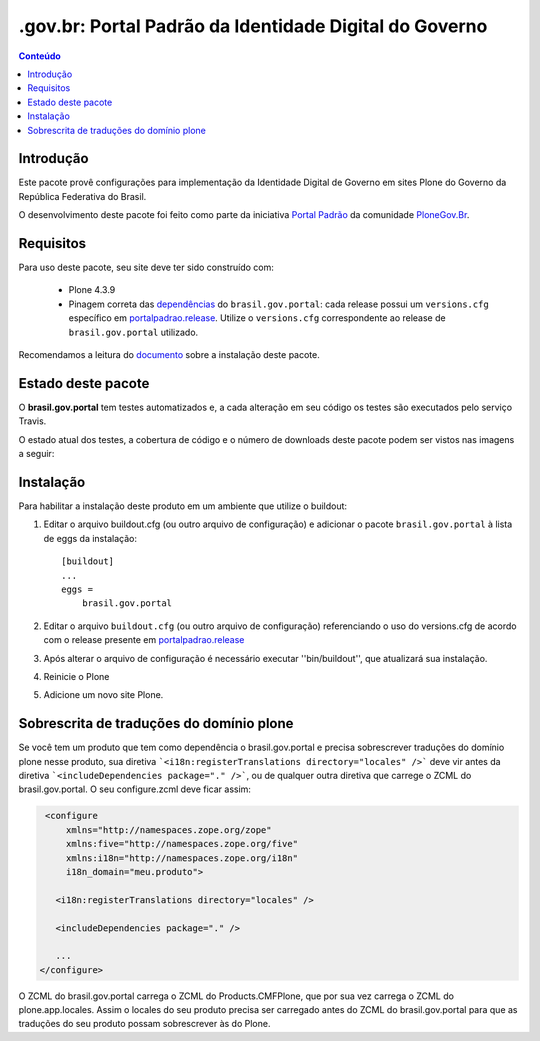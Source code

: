 *******************************************************************
.gov.br: Portal Padrão da Identidade Digital do Governo
*******************************************************************

.. contents:: Conteúdo
   :depth: 2

Introdução
----------

Este pacote provê configurações para implementação da Identidade Digital de Governo em sites Plone do Governo da República Federativa do Brasil.

O desenvolvimento deste pacote foi feito como parte da iniciativa `Portal Padrão <http://portalpadrao.plone.org.br>`_ da comunidade `PloneGov.Br <http://www.softwarelivre.gov.br/plone>`_.

Requisitos
----------

Para uso deste pacote, seu site deve ter sido construído com:

    * Plone 4.3.9
    * Pinagem correta das `dependências <https://github.com/plonegovbr/brasil.gov.portal/blob/master/setup.py#L45>`_ do ``brasil.gov.portal``: cada release possui um ``versions.cfg`` específico em `portalpadrao.release <https://github.com/plonegovbr/portalpadrao.release>`_. Utilize o ``versions.cfg`` correspondente ao release de ``brasil.gov.portal`` utilizado.

Recomendamos a leitura do `documento <http://identidade-digital-de-governo-plone.readthedocs.org/en/latest/>`_ sobre a instalação deste pacote.

Estado deste pacote
-------------------

O **brasil.gov.portal** tem testes automatizados e, a cada alteração em seu
código os testes são executados pelo serviço Travis.

O estado atual dos testes, a cobertura de código e o número de downloads deste pacote podem ser vistos nas imagens a seguir:

.. image:: http://img.shields.io/pypi/v/brasil.gov.portal.svg
    :target: https://pypi.python.org/pypi/brasil.gov.portal

.. image:: https://img.shields.io/pypi/dm/brasil.gov.portal.svg
    :target: https://pypi.python.org/pypi/brasil.gov.portal

.. image:: https://img.shields.io/travis/plonegovbr/brasil.gov.portal/master.svg
    :target: http://travis-ci.org/plonegovbr/brasil.gov.portal

.. image:: https://img.shields.io/coveralls/plonegovbr/brasil.gov.portal/master.svg
    :target: https://coveralls.io/r/plonegovbr/brasil.gov.portal

Instalação
----------

Para habilitar a instalação deste produto em um ambiente que utilize o
buildout:

1. Editar o arquivo buildout.cfg (ou outro arquivo de configuração) e
   adicionar o pacote ``brasil.gov.portal`` à lista de eggs da instalação::

        [buildout]
        ...
        eggs =
            brasil.gov.portal

2. Editar o arquivo ``buildout.cfg`` (ou outro arquivo de configuração)
   referenciando o uso do versions.cfg de acordo com o release presente em
   `portalpadrao.release <https://github.com/plonegovbr/portalpadrao.release>`_

3. Após alterar o arquivo de configuração é necessário executar
   ''bin/buildout'', que atualizará sua instalação.

4. Reinicie o Plone

5. Adicione um novo site Plone.

Sobrescrita de traduções do domínio plone
-----------------------------------------

Se você tem um produto que tem como dependência o brasil.gov.portal e precisa sobrescrever traduções do domínio plone nesse produto, sua diretiva ```<i18n:registerTranslations directory="locales" />``` deve vir antes da diretiva ```<includeDependencies package="." />```, ou de qualquer outra diretiva que carrege o ZCML do brasil.gov.portal. O seu configure.zcml deve ficar assim:

.. code-block:: xml

    <configure
        xmlns="http://namespaces.zope.org/zope"
        xmlns:five="http://namespaces.zope.org/five"
        xmlns:i18n="http://namespaces.zope.org/i18n"
        i18n_domain="meu.produto">

      <i18n:registerTranslations directory="locales" />

      <includeDependencies package="." />

      ...
   </configure>

O ZCML do brasil.gov.portal carrega o ZCML do Products.CMFPlone, que por sua vez carrega o ZCML do plone.app.locales. Assim o locales do seu produto precisa ser carregado antes do ZCML do  brasil.gov.portal para que as traduções do seu produto possam sobrescrever às do Plone.
